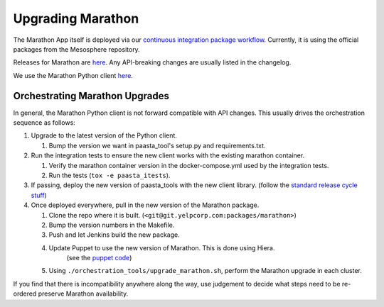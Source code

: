 Upgrading Marathon
==================

The Marathon App itself is deployed via our `continuous
integration package workflow <https://jenkins.yelpcorp.com/view/packages-marathon/>`_.
Currently, it is using the official packages from the Mesosphere repository.

Releases for Marathon are `here <https://github.com/mesosphere/marathon/releases>`_.
Any API-breaking changes are usually listed in the changelog.

We use the Marathon Python client
`here <https://github.com/thefactory/marathon-python/blob/master/CHANGELOG.md>`_.


Orchestrating Marathon Upgrades
-------------------------------

In general, the Marathon Python client is not forward compatible with API
changes. This usually drives the orchestration sequence as follows:

#. Upgrade to the latest version of the Python client.

   #. Bump the version we want in paasta_tool's setup.py and requirements.txt.

#. Run the integration tests to ensure the new client works with the existing
   marathon container.

   #. Verify the marathon container version in the docker-compose.yml used by the integration tests.
   #. Run the tests (``tox -e paasta_itests``).

#. If passing, deploy the new version of paasta_tools with the new client library.
   (follow the `standard release cycle stuff <contributing.html#making-new-versions>`_)

#. Once deployed everywhere, pull in the new version of the Marathon package.

   #. Clone the repo where it is built. (``<git@git.yelpcorp.com:packages/marathon>``)
   #. Bump the version numbers in the Makefile.
   #. Push and let Jenkins build the new package.
   #. Update Puppet to use the new version of Marathon. This is done using Hiera.
         (see the `puppet code <https://opengrok.yelpcorp.com/xref/sysgit/puppet/modules/profile_paasta/manifests/marathon.pp>`_)
   #. Using ``./orchestration_tools/upgrade_marathon.sh``, perform the Marathon upgrade in each cluster.

If you find that there is incompatibility anywhere along the way, use judgement
to decide what steps need to be re-ordered preserve Marathon availability.
